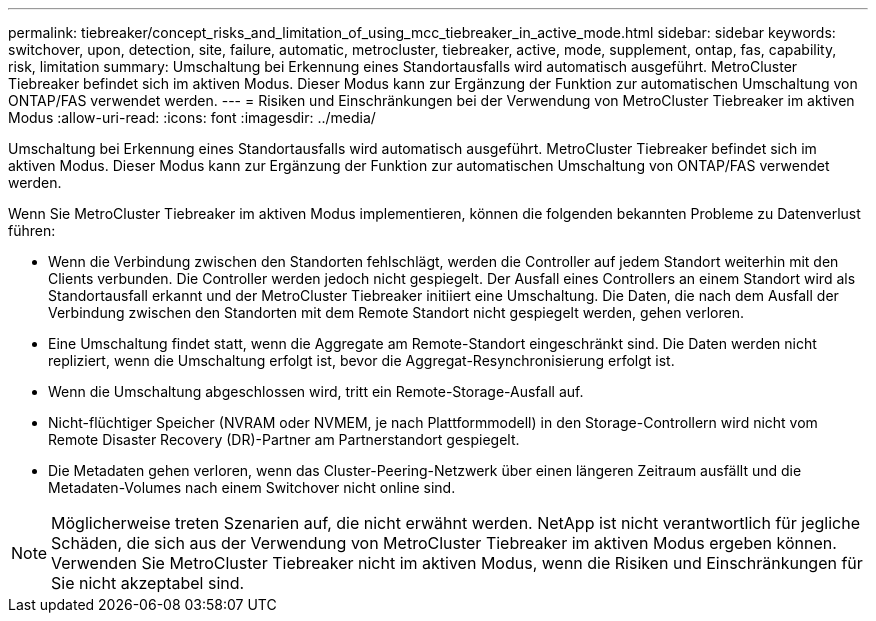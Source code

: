 ---
permalink: tiebreaker/concept_risks_and_limitation_of_using_mcc_tiebreaker_in_active_mode.html 
sidebar: sidebar 
keywords: switchover, upon, detection, site, failure, automatic, metrocluster, tiebreaker, active, mode, supplement, ontap, fas, capability, risk, limitation 
summary: Umschaltung bei Erkennung eines Standortausfalls wird automatisch ausgeführt. MetroCluster Tiebreaker befindet sich im aktiven Modus. Dieser Modus kann zur Ergänzung der Funktion zur automatischen Umschaltung von ONTAP/FAS verwendet werden. 
---
= Risiken und Einschränkungen bei der Verwendung von MetroCluster Tiebreaker im aktiven Modus
:allow-uri-read: 
:icons: font
:imagesdir: ../media/


[role="lead"]
Umschaltung bei Erkennung eines Standortausfalls wird automatisch ausgeführt. MetroCluster Tiebreaker befindet sich im aktiven Modus. Dieser Modus kann zur Ergänzung der Funktion zur automatischen Umschaltung von ONTAP/FAS verwendet werden.

Wenn Sie MetroCluster Tiebreaker im aktiven Modus implementieren, können die folgenden bekannten Probleme zu Datenverlust führen:

* Wenn die Verbindung zwischen den Standorten fehlschlägt, werden die Controller auf jedem Standort weiterhin mit den Clients verbunden. Die Controller werden jedoch nicht gespiegelt. Der Ausfall eines Controllers an einem Standort wird als Standortausfall erkannt und der MetroCluster Tiebreaker initiiert eine Umschaltung. Die Daten, die nach dem Ausfall der Verbindung zwischen den Standorten mit dem Remote Standort nicht gespiegelt werden, gehen verloren.
* Eine Umschaltung findet statt, wenn die Aggregate am Remote-Standort eingeschränkt sind. Die Daten werden nicht repliziert, wenn die Umschaltung erfolgt ist, bevor die Aggregat-Resynchronisierung erfolgt ist.
* Wenn die Umschaltung abgeschlossen wird, tritt ein Remote-Storage-Ausfall auf.
* Nicht-flüchtiger Speicher (NVRAM oder NVMEM, je nach Plattformmodell) in den Storage-Controllern wird nicht vom Remote Disaster Recovery (DR)-Partner am Partnerstandort gespiegelt.
* Die Metadaten gehen verloren, wenn das Cluster-Peering-Netzwerk über einen längeren Zeitraum ausfällt und die Metadaten-Volumes nach einem Switchover nicht online sind.



NOTE: Möglicherweise treten Szenarien auf, die nicht erwähnt werden. NetApp ist nicht verantwortlich für jegliche Schäden, die sich aus der Verwendung von MetroCluster Tiebreaker im aktiven Modus ergeben können. Verwenden Sie MetroCluster Tiebreaker nicht im aktiven Modus, wenn die Risiken und Einschränkungen für Sie nicht akzeptabel sind.
